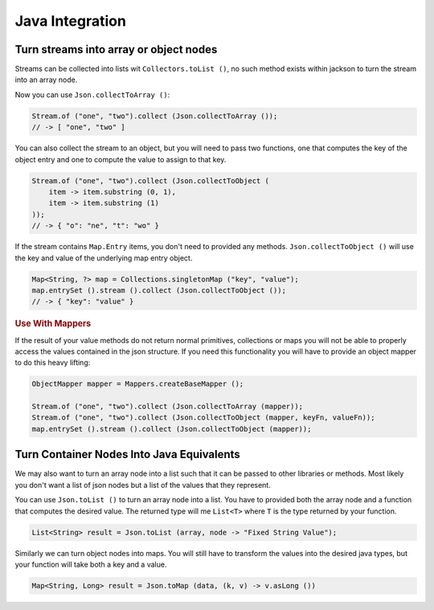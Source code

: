 ==========================================================================================
Java Integration
==========================================================================================


Turn streams into array or object nodes
==========================================================================================

Streams can be collected into lists wit ``Collectors.toList ()``, no such method exists
within jackson to turn the stream into an array node.

Now you can use ``Json.collectToArray ()``:

.. code-block:: java

    Stream.of ("one", "two").collect (Json.collectToArray ());
    // -> [ "one", "two" ]

You can also collect the stream to an object, but you will need to pass two functions, one
that computes the key of the object entry and one to compute the value to assign to that
key.

.. code-block:: java

    Stream.of ("one", "two").collect (Json.collectToObject (
        item -> item.substring (0, 1),
        item -> item.substring (1)
    ));
    // -> { "o": "ne", "t": "wo" }

If the stream contains ``Map.Entry`` items, you don't need to provided any methods.
``Json.collectToObject ()`` will use the key and value of the underlying map entry object.

.. code-block:: java

    Map<String, ?> map = Collections.singletonMap ("key", "value");
    map.entrySet ().stream ().collect (Json.collectToObject ());
    // -> { "key": "value" }


.. rubric:: Use With Mappers

If the result of your value methods do not return normal primitives, collections or maps
you will not be able to properly access the values contained in the json structure. If you
need this functionality you will have to provide an object mapper to do this heavy
lifting:

.. code-block:: java

    ObjectMapper mapper = Mappers.createBaseMapper ();

    Stream.of ("one", "two").collect (Json.collectToArray (mapper));
    Stream.of ("one", "two").collect (Json.collectToObject (mapper, keyFn, valueFn));
    map.entrySet ().stream ().collect (Json.collectToObject (mapper));


Turn Container Nodes Into Java Equivalents
==========================================================================================

We may also want to turn an array node into a list such that it can be passed to other
libraries or methods. Most likely you don't want a list of json nodes but a list of the
values that they represent.

You can use ``Json.toList ()`` to turn an array node into a list. You have to provided
both the array node and a function that computes the desired value. The returned type will
me ``List<T>`` where ``T`` is the type returned by your function.

.. code-block:: java

    List<String> result = Json.toList (array, node -> "Fixed String Value");

Similarly we can turn object nodes into maps. You will still have to transform the values
into the desired java types, but your function will take both a key and a value.

.. code-block:: java

    Map<String, Long> result = Json.toMap (data, (k, v) -> v.asLong ())
